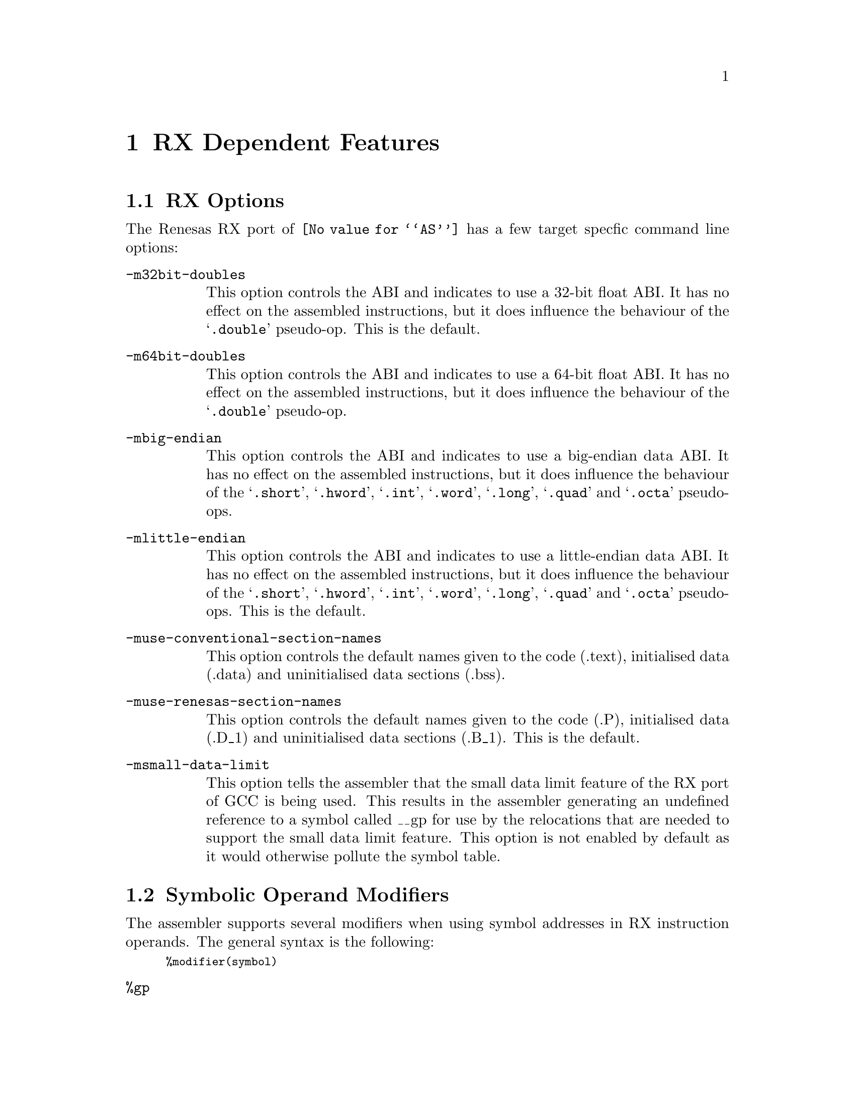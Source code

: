 @c Copyright 2008, 2009, 2011
@c Free Software Foundation, Inc.
@c This is part of the GAS manual.
@c For copying conditions, see the file as.texinfo.
@ifset GENERIC
@page
@node RX-Dependent
@chapter RX Dependent Features
@end ifset
@ifclear GENERIC
@node Machine Dependencies
@chapter RX Dependent Features
@end ifclear

@cindex RX support
@menu
* RX-Opts::                   RX Assembler Command Line Options
* RX-Modifiers::              Symbolic Operand Modifiers
* RX-Directives::             Assembler Directives
* RX-Float::                  Floating Point
* RX-Syntax::                 Syntax
@end menu

@node RX-Opts
@section RX Options
@cindex options, RX
@cindex RX options

The Renesas RX port of @code{@value{AS}} has a few target specfic
command line options:

@table @code

@cindex @samp{-m32bit-doubles}
@item -m32bit-doubles
This option controls the ABI and indicates to use a 32-bit float ABI.
It has no effect on the assembled instructions, but it does influence
the behaviour of the @samp{.double} pseudo-op.
This is the default.

@cindex @samp{-m64bit-doubles}
@item -m64bit-doubles
This option controls the ABI and indicates to use a 64-bit float ABI.
It has no effect on the assembled instructions, but it does influence
the behaviour of the @samp{.double} pseudo-op.

@cindex @samp{-mbig-endian}
@item -mbig-endian
This option controls the ABI and indicates to use a big-endian data
ABI.  It has no effect on the assembled instructions, but it does
influence the behaviour of the @samp{.short}, @samp{.hword}, @samp{.int},
@samp{.word}, @samp{.long}, @samp{.quad} and @samp{.octa} pseudo-ops.

@cindex @samp{-mlittle-endian}
@item -mlittle-endian
This option controls the ABI and indicates to use a little-endian data
ABI.  It has no effect on the assembled instructions, but it does
influence the behaviour of the @samp{.short}, @samp{.hword}, @samp{.int},
@samp{.word}, @samp{.long}, @samp{.quad} and @samp{.octa} pseudo-ops.
This is the default.

@cindex @samp{-muse-conventional-section-names}
@item -muse-conventional-section-names
This option controls the default names given to the code (.text),
initialised data (.data) and uninitialised data sections (.bss).

@cindex @samp{-muse-renesas-section-names}
@item -muse-renesas-section-names
This option controls the default names given to the code (.P),
initialised data (.D_1) and uninitialised data sections (.B_1).
This is the default.

@cindex @samp{-msmall-data-limit}
@item -msmall-data-limit
This option tells the assembler that the small data limit feature of
the RX port of GCC is being used.  This results in the assembler
generating an undefined reference to a symbol called __gp for use by
the relocations that are needed to support the small data limit
feature.   This option is not enabled by default as it would otherwise
pollute the symbol table.

@end table

@node RX-Modifiers
@section Symbolic Operand Modifiers

@cindex RX modifiers
@cindex syntax, RX

The assembler supports several modifiers when using symbol addresses
in RX instruction operands.  The general syntax is the following:

@smallexample
%modifier(symbol)
@end smallexample

@table @code
@cindex symbol modifiers

@item %gp
@c FIXME: Add documentation here.

@end table

@node RX-Directives
@section Assembler Directives

@cindex assembler directives, RX
@cindex RX assembler directives

The RX version of @code{@value{AS}} has the following specific
assembler directives:

@table @code

@item .3byte
@cindex assembler directive .3byte, RX
@cindex RX assembler directive .3byte
Inserts a 3-byte value into the output file at the current location.

@end table

@node RX-Float
@section Floating Point

@cindex floating point, RX
@cindex RX floating point

The floating point formats generated by directives are these.

@table @code
@cindex @code{float} directive, RX

@item .float
@code{Single} precision (32-bit) floating point constants.

@cindex @code{double} directive, RX
@item .double
If the @option{-m64bit-doubles} command line option has been specified
then then @code{double} directive generates @code{double} precision
(64-bit) floating point constants, otherwise it generates
@code{single} precision (32-bit) floating point constants.  To force
the generation of 64-bit floating point constants used the @code{dc.d}
directive instead.

@end table

@node RX-Syntax
@section Syntax for the RX
@menu
* RX-Chars::                Special Characters
@end menu

@node RX-Chars
@subsection Special Characters

@cindex line comment character, RX
@cindex RX line comment character
The presence of a @samp{;} appearing anywhere on a line indicates the
start of a comment that extends to the end of that line.

If a @samp{#} appears as the first character of a line then the whole
line is treated as a comment, but in this case the line can also be a
logical line number directive (@pxref{Comments}) or a preprocessor
control command (@pxref{Preprocessing}).

@cindex line separator, RX
@cindex statement separator, RX
@cindex RX line separator
The @samp{!} character can be used to separate statements on the same
line.
